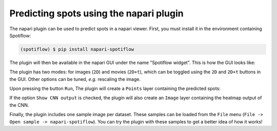 Predicting spots using the napari plugin
----------------------------------------

The napari plugin can be used to predict spots in a napari viewer. First, you must install it in the environment containing Spotiflow:

.. code-block:: console

    (spotiflow) $ pip install napari-spotiflow

The plugin will then be available in the napari GUI under the name "Spotiflow widget". This is how the GUI looks like:

.. image:: ./_static/spotiflow_napari_gui.png
    :width: 700
    :align: center

The plugin has two modes: for images (``2D``) and movies (``2D+t``), which can be toggled using the ``2D`` and ``2D+t`` buttons in the GUI. Other options can be tuned, `e.g.` rescaling the image.

Upon pressing the button ``Run``, The plugin will create a ``Points`` layer containing the predicted spots:

.. image:: ./_static/spotiflow_napari_preds.png
    :width: 700
    :align: center

If the option ``Show CNN output`` is checked, the plugin will also create an ``Image`` layer containing the heatmap output of the CNN.

Finally, the plugin includes one sample image per dataset. These samples can be loaded from the ``File`` menu (``File -> Open sample -> napari-spotiflow``). You can try the plugin with these samples to get a better idea of how it works!